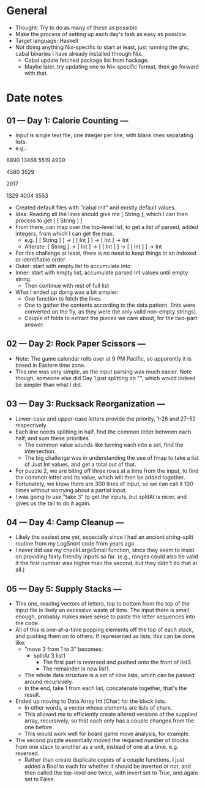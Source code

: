 * General
- Thought: Try to do as many of these as possible.
- Make the process of setting up each day's task as easy as possible.
- Target language: Haskell
- Not doing anything Nix-specific to start at least, just running the
  ghc, cabal binaries I have already installed through Nix.
  - Cabal update fetched package list from hackage.
  - Maybe later, try updating one to Nix-specific format, then go
    forward with that.
* Date notes
** 01 --- Day 1: Calorie Counting ---
- Input is single text file, one integer per line, with blank lines
  separating lists.
- e.g.:
8890
13468
5519
4939

4580
3529

2917

1329
4004
3553
- Created default files with "cabal init" and mostly default values.
- Idea: Reading all the lines should give me [ String ], which I can
  then process to get [ [ String ] ]
- From there, can map over the top-level list, to get a list of
  parsed, added integers, from which I can get the max.
  - e.g. [ [ String ] ] -> [ [ Int ] ] -> [ Int ] -> Int
  - Alterate: [ String ] -> [ Int ] -> [ [ Int ] ] -> [ [ Int ] ] -> Int
- For this challenge at least, there is no need to keep things in an
  indexed or identifiable order.
- Outer: start with empty list to accumulate into
- Inner: start with empty list, accumulate parsed Int values until
  empty string.
  - Then continue with rest of full list
- What I ended up doing was a bit simpler:
  - One function to fetch the lines
  - One to gather the contents according to the data pattern. (Ints
    were converted on the fly, as they were the only valid non-empty
    strings).
  - Couple of folds to extract the pieces we care about, for the
    two-part answer.
** 02 --- Day 2: Rock Paper Scissors ---
- Note: The game calendar rolls over at 9 PM Pacific, so apparently
  it is based in Eastern time zone.
- This one was very simple, as the input parsing was much easier. Note
  though, someone else did Day 1 just splitting on "\n\n", which would
  indeed be simpler than what I did.
** 03 --- Day 3: Rucksack Reorganization ---
- Lower-case and upper-case letters provide the priority, 1-26 and
  27-52 respectively.
- Each line needs splitting in half, find the common letter between
  each half, and sum these priorities.
  - The common value sounds like turning each into a set, find the
    intersection.
  - The big challenge was in understanding the use of fmap to take a
    list of Just Int values, and get a total out of that.
- For puzzle 2, we are biting off three rows at a time from the input,
  to find the common letter and its value, which will then be added
  together.
- Fortunately, we know there are 300 lines of input, so we can call it
  100 times without worrying about a partial input.
- I was going to use "take 3" to get the inputs, but splitAt is nicer,
  and gives us the tail to do it again.
** 04 --- Day 4: Camp Cleanup ---
- Likely the easiest one yet, especially since I had an ancient
  string-split routine from my LogSnort code from years ago.
- I never did use my checkLargeSmall function, since they seem to
  insist on providing fairly friendly inputs so far. (e.g., ranges
  could also be valid if the first number was higher than the second,
  but they didn't do that at all.)
** 05 --- Day 5: Supply Stacks ---
- This one, reading vectors of letters, top to bottom from the top of
  the input file is likely an excessive waste of time. The input there
  is small enough, probably makes more sense to paste the letter
  sequences into the code.
- All of this is one-at-a-time popping elements off the top of each
  stack, and pushing them on to others. If represented as lists, this
  can be done like:
  - "move 3 from 1 to 3" becomes:
    - splitAt 3 list1
      - The first part is reversed and pushed onto the front of list3
      - The remainder is now list1.
  - The whole data structure is a set of nine lists, which can be
    passed around recursively.
  - In the end, take 1 from each list, concatenate together, that's
    the result.
- Ended up moving to Data.Array Int [Char] for the block lists.
  - In other words, a vector whose elements are lists of chars.
  - This allowed me to efficiently create altered versions of the
    supplied array, recursively, so that each only has a couple
    changes from the one before.
  - This would work well for board game move analysis, for example.
- The second puzzle essentially moved the required number of blocks
  from one stack to another as a unit, instead of one at a time,
  e.g. reversed.
  - Rather than create duplicate copies of a couple functions, I just
    added a Bool to each for whether it should be inverted or not, and
    then called the top-level one twice, with invert set to True, and
    again set to False.

